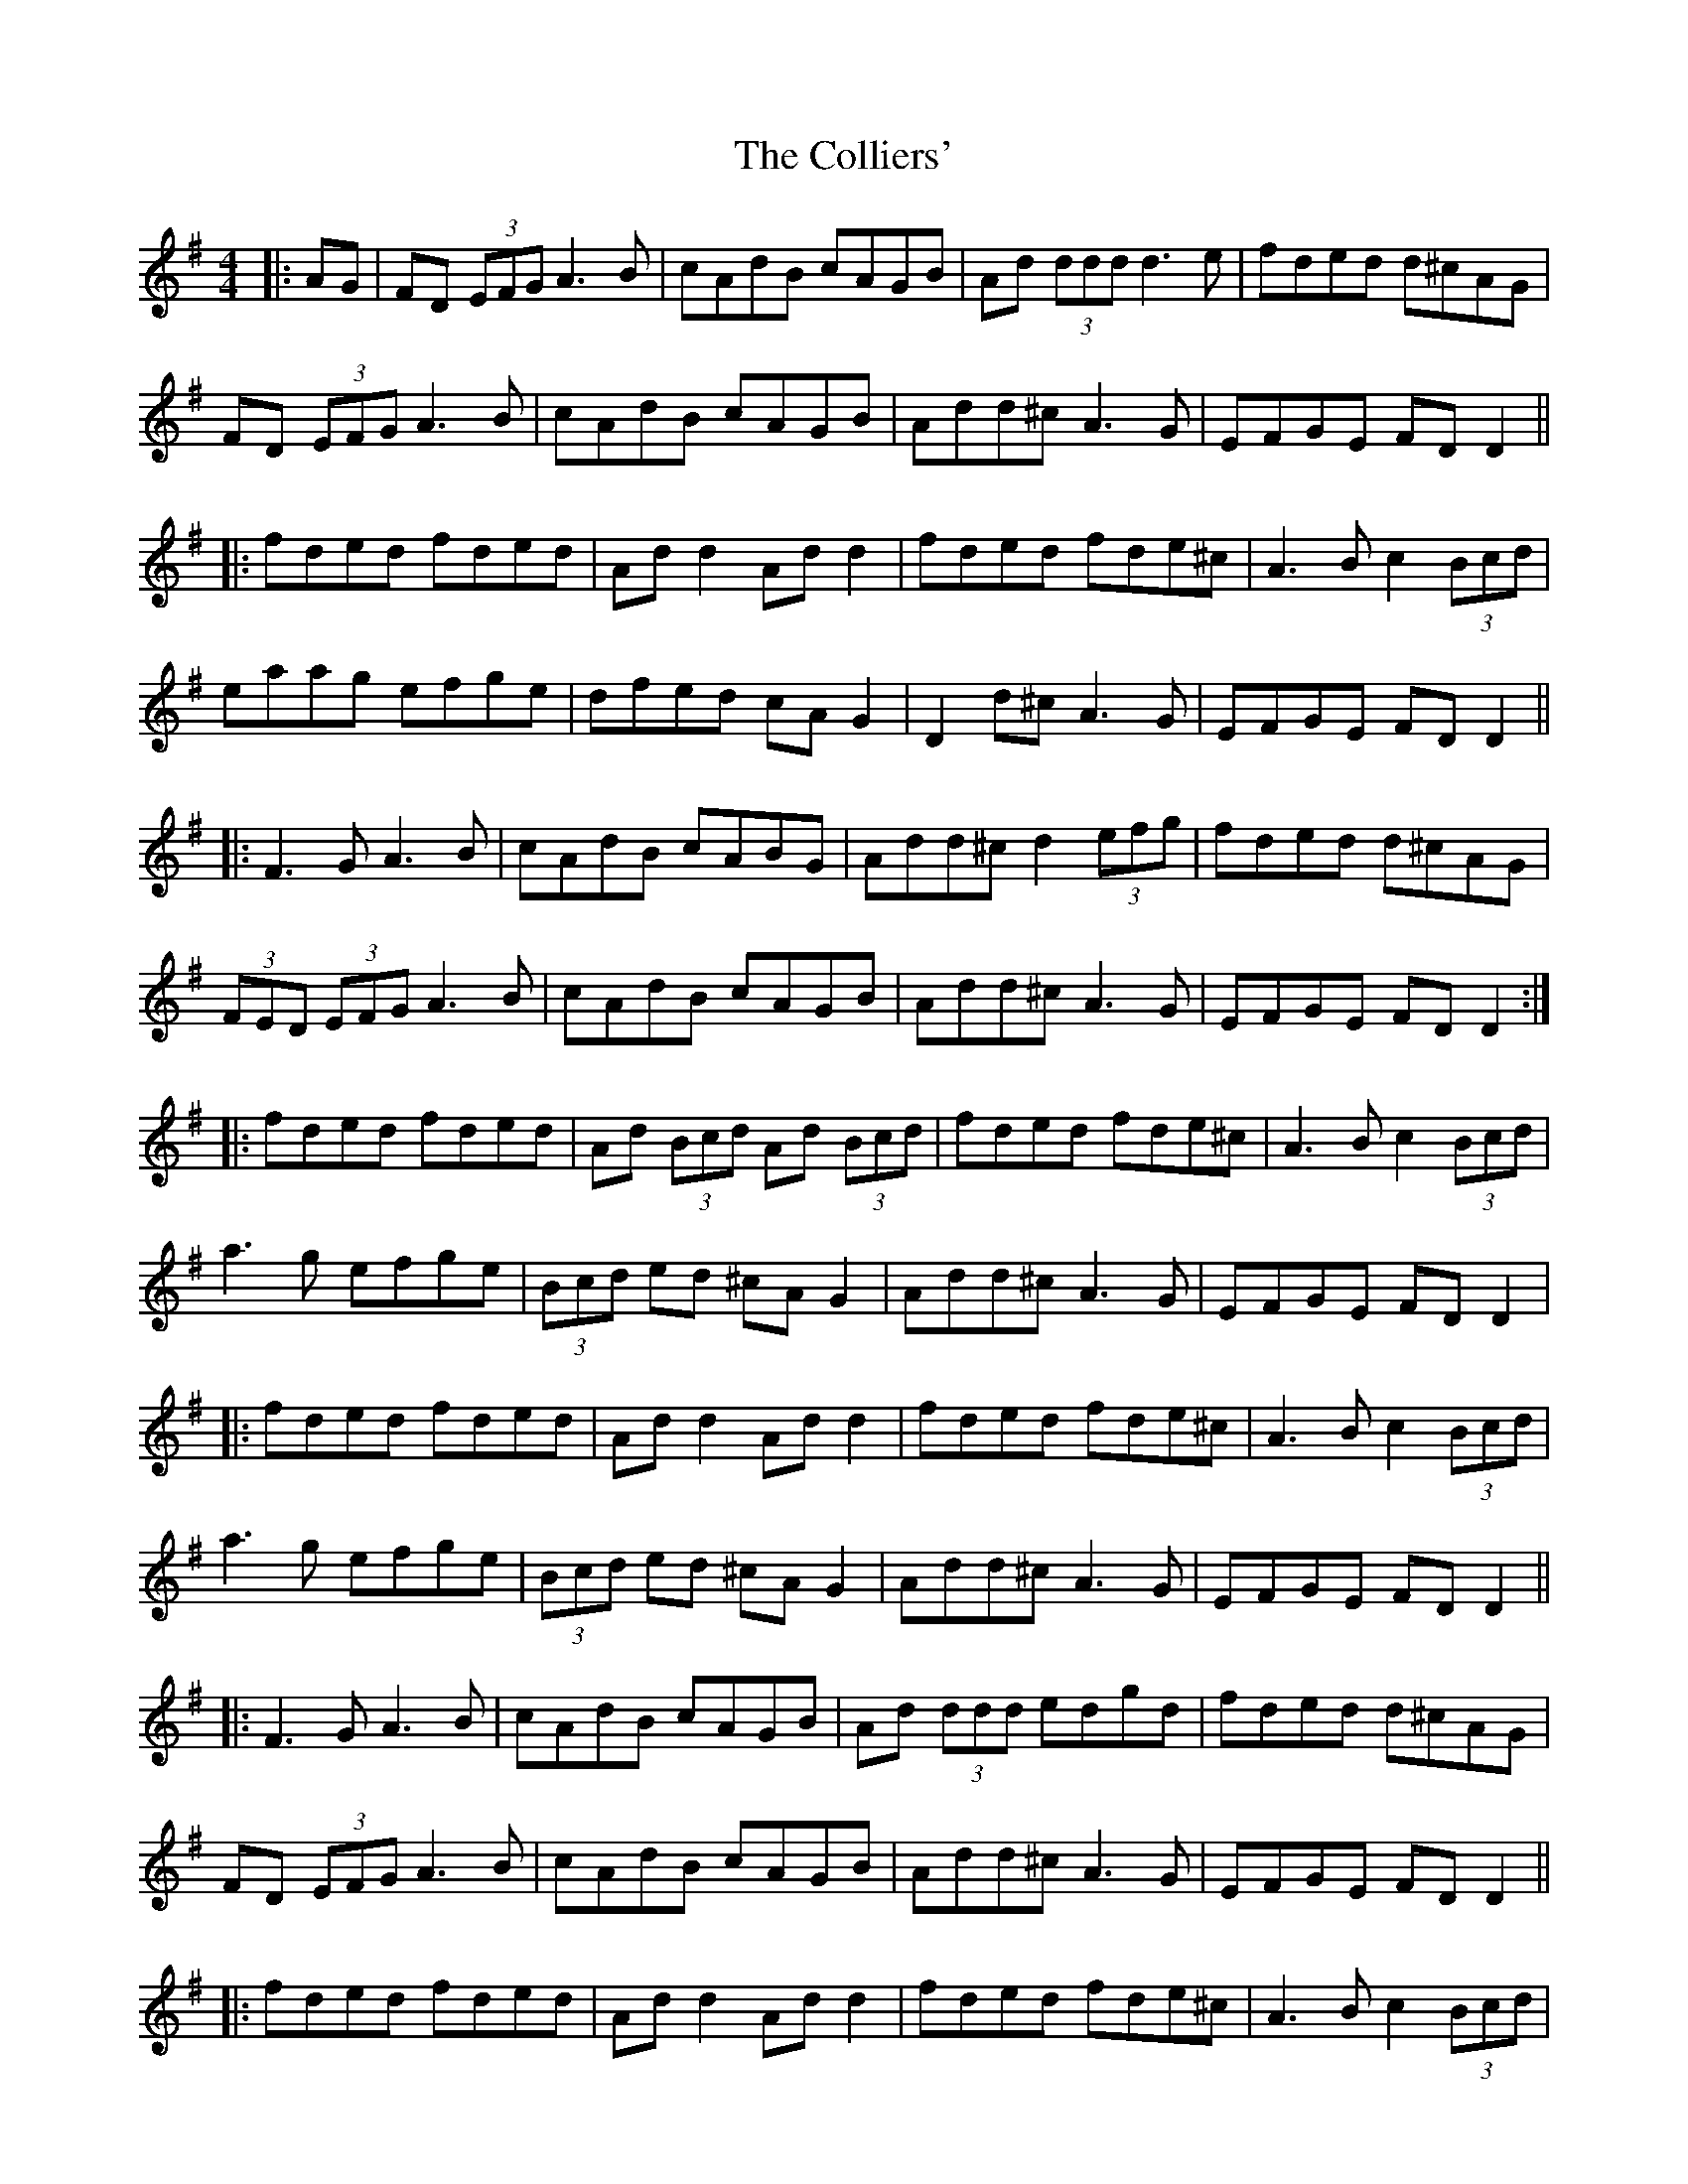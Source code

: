 X: 7710
T: Colliers', The
R: reel
M: 4/4
K: Dmixolydian
|:AG|FD (3EFG A3B|cAdB cAGB|Ad (3ddd d3e|fded d^cAG|
FD (3EFG A3B|cAdB cAGB|Add^c A3G|EFGE FD D2||
|:fded fded|Ad d2 Ad d2|fded fde^c|A3B c2 (3Bcd|
eaag efge|dfed cA G2|D2 d^c A3G|EFGE FD D2||
|:F3G A3B|cAdB cABG|Add^c d2 (3efg|fded d^cAG|
(3FED (3EFG A3B|cAdB cAGB|Add^c A3G|EFGE FD D2:|
|:fded fded|Ad (3Bcd Ad (3Bcd|fded fde^c|A3B c2 (3Bcd|
a3g efge|(3Bcd ed ^cA G2|Add^c A3G|EFGE FD D2|
|:fded fded|Ad d2 Ad d2|fded fde^c|A3B c2 (3Bcd|
a3g efge|(3Bcd ed ^cA G2|Add^c A3G|EFGE FD D2||
|:F3G A3B|cAdB cAGB|Ad (3ddd edgd|fded d^cAG|
FD (3EFG A3B|cAdB cAGB|Add^c A3G|EFGE FD D2||
|:fded fded|Ad d2 Ad d2|fded fde^c|A3B c2 (3Bcd|
a3g efge|(3Bcd ed ^cA G2|Add^c A3G|EFGE FD D2|
f3d f3d|Ad d2 Ad d2|f3d f3d|A3B c2 (3Bcd|
a3g efge|(3Bcd ed ^cA G2|Add^c A3G|EFGE FD D2||

